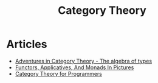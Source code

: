 :PROPERTIES:
:ID:       4020770d-a282-4059-bf72-e8b07f237c8e
:END:
#+title: Category Theory

* Articles
+ [[https:miklos-martin.github.io//learn/fp/category-theory/2018/02/01/adventures-in-category-theory-the-algebra-of-types.html][Adventures in Category Theory - The algebra of types]]
+ [[https:adit.io/posts/2013-04-17-functors,_applicatives,_and_monads_in_pictures.html][Functors, Applicatives, And Monads In Pictures]]
+ [[https://bartoszmilewski.com/2014/10/28/category-theory-for-programmers-the-preface/][Category Theory for Programmers]]
